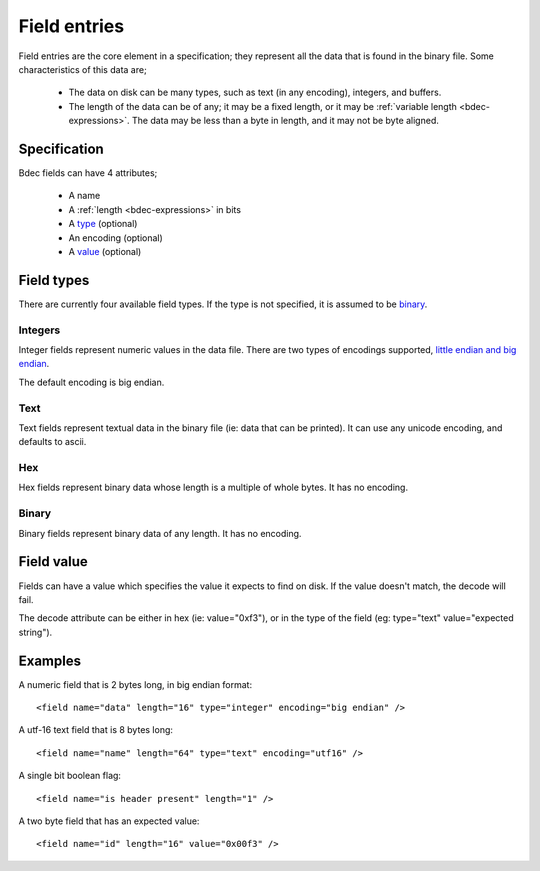
=============
Field entries
=============

Field entries are the core element in a specification; they represent all the
data that is found in the binary file. Some characteristics of this data are;

  * The data on disk can be many types, such as text (in any encoding),
    integers, and buffers.
  * The length of the data can be of any; it may be a fixed length, or it may
    be :ref:`variable length <bdec-expressions>`. The data may be less than a 
    byte in length, and it may not be byte aligned.


Specification
=============

Bdec fields can have 4 attributes;

  * A name
  * A :ref:`length <bdec-expressions>` in bits
  * A type_ (optional)
  * An encoding (optional)
  * A value_ (optional)

.. _type: `Field types`_
.. _value: `Field value`_


Field types
===========

There are currently four available field types. If the type is not specified,
it is assumed to be binary_.

Integers
--------

Integer fields represent numeric values in the data file. There are two types
of encodings supported, `little endian and big endian`_.

The default encoding is big endian.

.. _little endian and big endian: http://en.wikipedia.org/wiki/Endianness 


Text
----

Text fields represent textual data in the binary file (ie: data that can be
printed). It can use any unicode encoding, and defaults to ascii.


Hex
---

Hex fields represent binary data whose length is a multiple of whole bytes. It
has no encoding.


Binary
------

Binary fields represent binary data of any length. It has no encoding.


Field value
===========

Fields can have a value which specifies the value it expects to find on disk.
If the value doesn't match, the decode will fail.

The decode attribute can be either in hex (ie: value="0xf3"), or in the type
of the field (eg: type="text" value="expected string").


Examples
========

A numeric field that is 2 bytes long, in big endian format::

   <field name="data" length="16" type="integer" encoding="big endian" />

A utf-16 text field that is 8 bytes long::

   <field name="name" length="64" type="text" encoding="utf16" />

A single bit boolean flag::

   <field name="is header present" length="1" />

A two byte field that has an expected value::

   <field name="id" length="16" value="0x00f3" />
